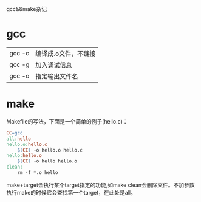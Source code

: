 gcc&&make杂记

* gcc

| gcc -c | 编译成.o文件，不链接 |
| gcc -g | 加入调试信息         |
| gcc -o | 指定输出文件名       |

* make

Makefile的写法，下面是一个简单的例子(hello.c)：

#+BEGIN_SRC makefile
CC=gcc    
all:hello
hello.o:hello.c
	$(CC) -o hello.o hello.c
hello:hello.o
	$(CC) -o hello hello.o
clean:
	rm -f *.o hello
#+END_SRC

make+target会执行某个target指定的功能,如make clean会删除文件。不加参数执行make的时候它会查找第一个target，在此处是all。
